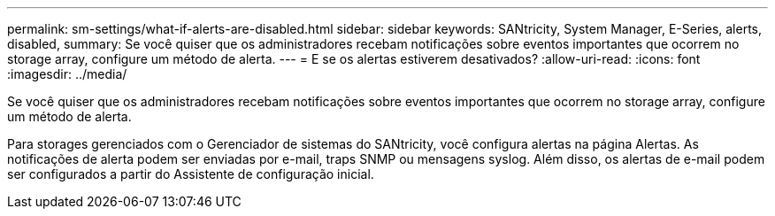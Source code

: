 ---
permalink: sm-settings/what-if-alerts-are-disabled.html 
sidebar: sidebar 
keywords: SANtricity, System Manager, E-Series, alerts, disabled, 
summary: Se você quiser que os administradores recebam notificações sobre eventos importantes que ocorrem no storage array, configure um método de alerta. 
---
= E se os alertas estiverem desativados?
:allow-uri-read: 
:icons: font
:imagesdir: ../media/


[role="lead"]
Se você quiser que os administradores recebam notificações sobre eventos importantes que ocorrem no storage array, configure um método de alerta.

Para storages gerenciados com o Gerenciador de sistemas do SANtricity, você configura alertas na página Alertas. As notificações de alerta podem ser enviadas por e-mail, traps SNMP ou mensagens syslog. Além disso, os alertas de e-mail podem ser configurados a partir do Assistente de configuração inicial.

